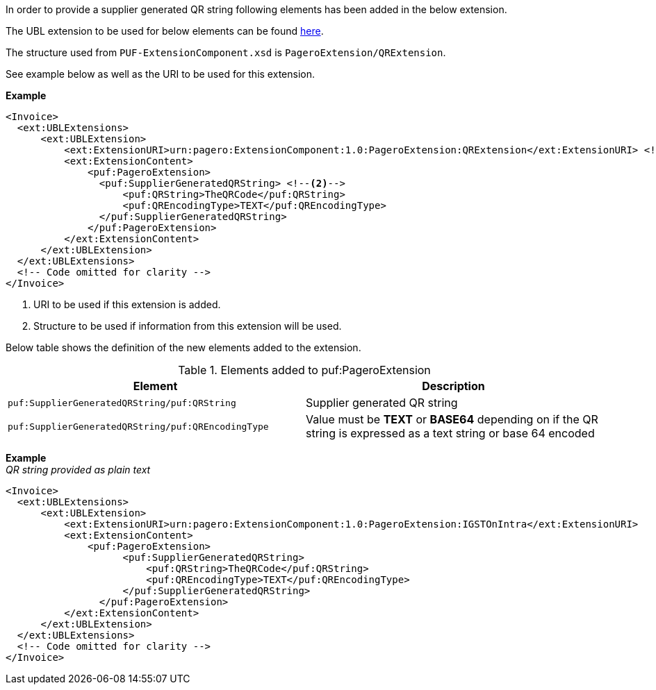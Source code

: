 In order to provide a supplier generated QR string following elements has been added in the below extension.

The UBL extension to be used for below elements can be found <<_extublextensions, here>>.

The structure used from `PUF-ExtensionComponent.xsd` is `PageroExtension/QRExtension`.

See example below as well as the URI to be used for this extension.

*Example* +
[source,xml]
----
<Invoice>
  <ext:UBLExtensions>
      <ext:UBLExtension>
          <ext:ExtensionURI>urn:pagero:ExtensionComponent:1.0:PageroExtension:QRExtension</ext:ExtensionURI> <!--1-->
          <ext:ExtensionContent>
              <puf:PageroExtension>
                <puf:SupplierGeneratedQRString> <!--2-->
                    <puf:QRString>TheQRCode</puf:QRString>
                    <puf:QREncodingType>TEXT</puf:QREncodingType>
                </puf:SupplierGeneratedQRString> 
              </puf:PageroExtension>
          </ext:ExtensionContent>
      </ext:UBLExtension>
  </ext:UBLExtensions>
  <!-- Code omitted for clarity -->
</Invoice>
----
<1> URI to be used if this extension is added.
<2> Structure to be used if information from this extension will be used.

Below table shows the definition of the new elements added to the extension.

.Elements added to puf:PageroExtension
|===
|Element |Description

|`puf:SupplierGeneratedQRString/puf:QRString`
|Supplier generated QR string

|`puf:SupplierGeneratedQRString/puf:QREncodingType`
|Value must be **TEXT** or **BASE64** depending on if the QR string is expressed as a text string or base 64 encoded

|===

*Example* +
_QR string provided as plain text_
[source,xml]
----
<Invoice>
  <ext:UBLExtensions>
      <ext:UBLExtension>
          <ext:ExtensionURI>urn:pagero:ExtensionComponent:1.0:PageroExtension:IGSTOnIntra</ext:ExtensionURI>
          <ext:ExtensionContent>
              <puf:PageroExtension>
                    <puf:SupplierGeneratedQRString>
                        <puf:QRString>TheQRCode</puf:QRString>
                        <puf:QREncodingType>TEXT</puf:QREncodingType>
                    </puf:SupplierGeneratedQRString>
                </puf:PageroExtension>
          </ext:ExtensionContent>
      </ext:UBLExtension>
  </ext:UBLExtensions>
  <!-- Code omitted for clarity -->
</Invoice>
----
